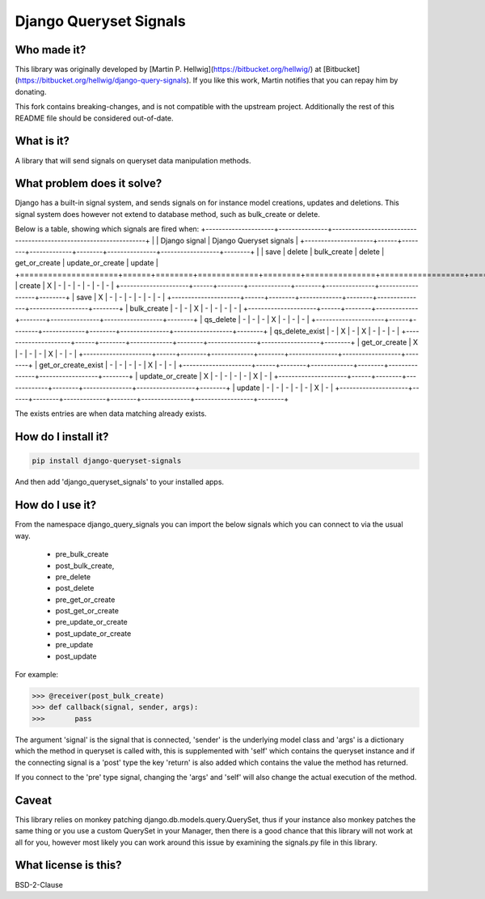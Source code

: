 #######################
Django Queryset Signals
#######################

Who made it?
============
This library was originally developed by [Martin P. Hellwig](https://bitbucket.org/hellwig/)
at [Bitbucket](https://bitbucket.org/hellwig/django-query-signals).
If you like this work, Martin notifies that you can repay him by donating.



This fork contains breaking-changes, and is not compatible with the upstream project.
Additionally the rest of this README file should be considered out-of-date.

What is it?
===========
A library that will send signals on queryset data manipulation methods. 

What problem does it solve?
===========================
Django has a built-in signal system, and sends signals on for instance model
creations, updates and deletions. This signal system does however not extend to
database method, such as bulk_create or delete.

Below is a table, showing which signals are fired when:
+---------------------+---------------+------------------------------------------------------------------+
|                     | Django signal | Django Queryset signals                                          |
+---------------------+------+--------+-------------+--------+---------------+------------------+--------+
|                     | save | delete | bulk_create | delete | get_or_create | update_or_create | update |
+=====================+======+========+=============+========+===============+==================+========+
| create              | X    | -      | -           | -      | -             | -                | -      |
+---------------------+------+--------+-------------+--------+---------------+------------------+--------+
| save                | X    | -      | -           | -      | -             | -                | -      |
+---------------------+------+--------+-------------+--------+---------------+------------------+--------+
| bulk_create         | -    | -      | X           | -      | -             | -                | -      |
+---------------------+------+--------+-------------+--------+---------------+------------------+--------+
| qs_delete           | -    | -      | -           | X      | -             | -                | -      |
+---------------------+------+--------+-------------+--------+---------------+------------------+--------+
| qs_delete_exist     | -    | X      | -           | X      | -             | -                | -      |
+---------------------+------+--------+-------------+--------+---------------+------------------+--------+
| get_or_create       | X    | -      | -           | -      | X             | -                | -      |
+---------------------+------+--------+-------------+--------+---------------+------------------+--------+
| get_or_create_exist | -    | -      | -           | -      | X             | -                | -      |
+---------------------+------+--------+-------------+--------+---------------+------------------+--------+
| update_or_create    | X    | -      | -           | -      | -             | X                | -      |
+---------------------+------+--------+-------------+--------+---------------+------------------+--------+
| update              | -    | -      | -           | -      | -             | X                | -      |
+---------------------+------+--------+-------------+--------+---------------+------------------+--------+

The exists entries are when data matching already exists.

How do I install it?
====================
.. sourcecode:: shell

  pip install django-queryset-signals

And then add 'django_queryset_signals' to your installed apps.

How do I use it?
================
From the namespace django_query_signals you can import the below signals which
you can connect to via the usual way.

 - pre_bulk_create
 - post_bulk_create,
 - pre_delete
 - post_delete
 - pre_get_or_create
 - post_get_or_create
 - pre_update_or_create
 - post_update_or_create
 - pre_update
 - post_update

For example:

.. sourcecode:: shell

  >>> @receiver(post_bulk_create)
  >>> def callback(signal, sender, args):
  >>>       pass

The argument 'signal' is the signal that is connected, 'sender' is the
underlying model class and 'args' is a dictionary which the method in queryset
is called with, this is supplemented with 'self' which contains the queryset
instance and if the connecting signal is a 'post' type the key 'return' is also
added which contains the value the method has returned. 

If you connect to the 'pre' type signal, changing the 'args' and 'self' will
also change the actual execution of the method.

Caveat
======
This library relies on monkey patching django.db.models.query.QuerySet, thus if
your instance also monkey patches the same thing or you use a custom QuerySet in
your Manager, then there is a good chance that this library will not work at all
for you, however most likely you can work around this issue by examining the
signals.py file in this library.  

What license is this?
=====================
BSD-2-Clause
